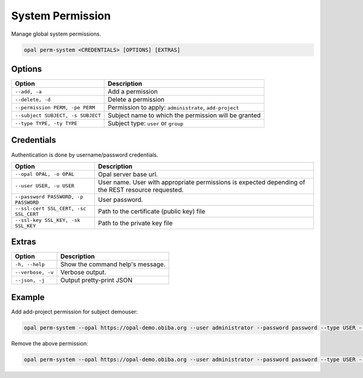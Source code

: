 System Permission
=================

Manage global system permissions.

.. code-block:: bash

  opal perm-system <CREDENTIALS> [OPTIONS] [EXTRAS]

Options
-------

==================================== =====================================
Option                               Description
==================================== =====================================
``--add, -a``                        Add a permission
``--delete, -d``                     Delete a permission
``--permission PERM, -pe PERM``      Permission to apply: ``administrate``, ``add-project``
``--subject SUBJECT, -s SUBJECT``    Subject name to which the permission will be granted
``--type TYPE, -ty TYPE``            Subject type: ``user`` or ``group``
==================================== =====================================

Credentials
-----------

Authentication is done by username/password credentials.

===================================== ====================================
Option                                Description
===================================== ====================================
``--opal OPAL, -o OPAL``              Opal server base url.
``--user USER, -u USER``              User name. User with appropriate permissions is expected depending of the REST resource requested.
``--password PASSWORD, -p PASSWORD``  User password.
``--ssl-cert SSL_CERT, -sc SSL_CERT`` Path to the certificate (public key) file
``--ssl-key SSL_KEY, -sk SSL_KEY``    Path to the private key file
===================================== ====================================

Extras
------

================= =================
Option            Description
================= =================
``-h, --help``    Show the command help's message.
``--verbose, -v`` Verbose output.
``--json, -j``    Output pretty-print JSON
================= =================

Example
-------

Add add-project permission for subject demouser:

.. code-block:: bash

  opal perm-system --opal https://opal-demo.obiba.org --user administrator --password password --type USER --subject demouser --permission add-project --add

Remove the above permission:

.. code-block:: bash

  opal perm-system --opal https://opal-demo.obiba.org --user administrator --password password --type USER --subject demouser --delete
